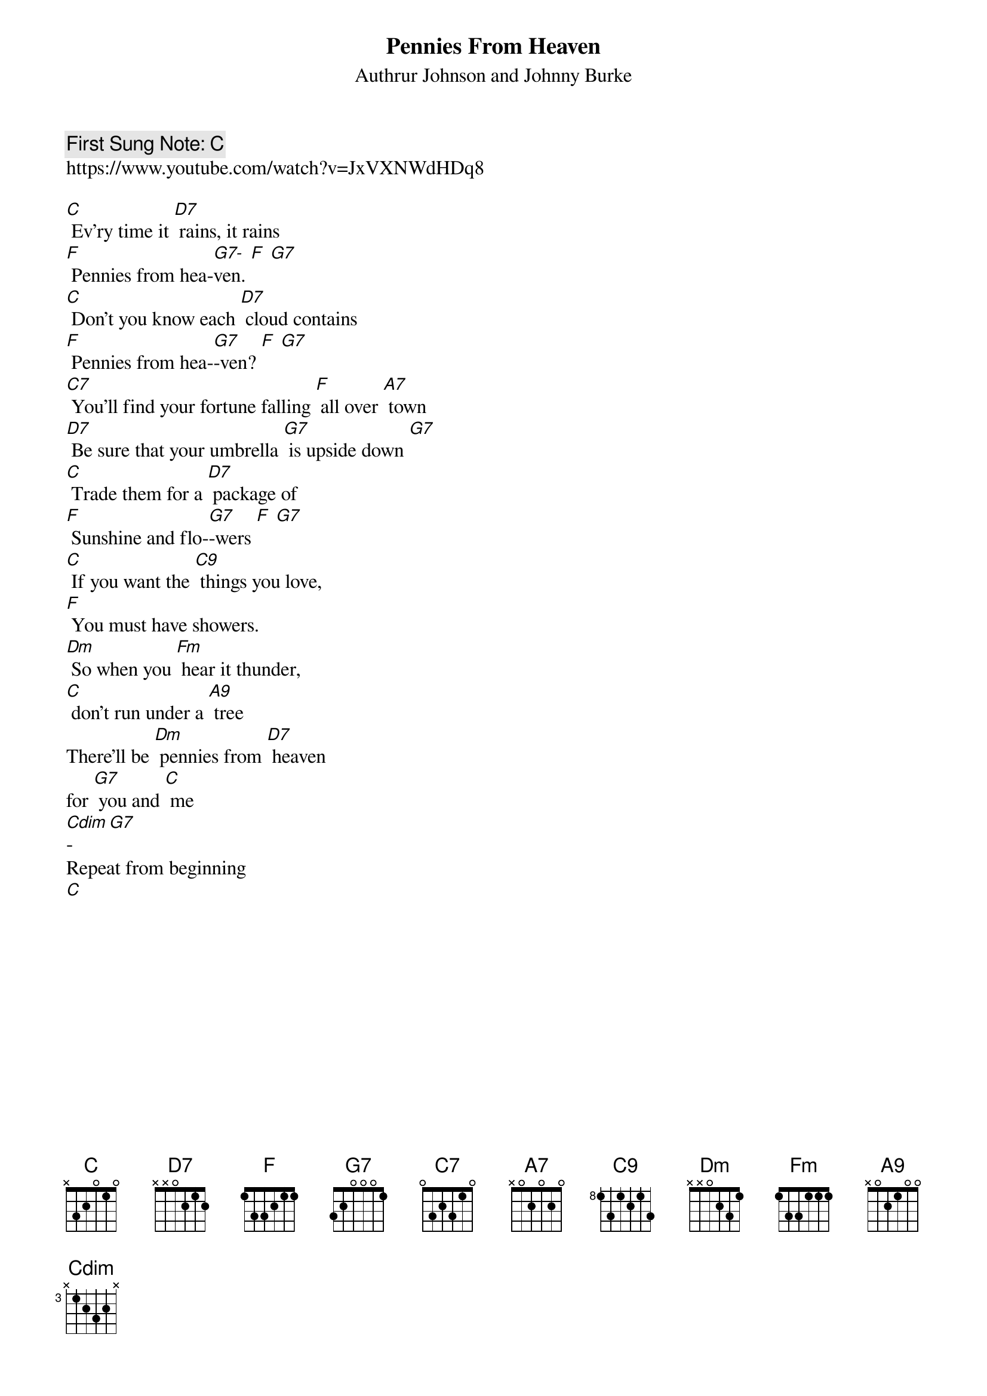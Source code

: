 {t:Pennies From Heaven}
{st: Authrur Johnson and Johnny Burke}
{key: C}
{duration:120}
{time:4/4}
{tempo:100}
{book: Q219}
{keywords:}
{c: First Sung Note: C }                         
https://www.youtube.com/watch?v=JxVXNWdHDq8

{c: } 
[C] Ev'ry time it [D7] rains, it rains   
[F] Pennies from hea-[G7-]ven. [F] [G7]   
{c: } 
[C] Don't you know each [D7] cloud contains   
[F] Pennies from hea-[G7]-ven? [F] [G7]   
{c: } 
[C7] You'll find your fortune falling [F] all over [A7] town   
[D7] Be sure that your umbrella [G7] is upside down [G7]   
{c: } 
[C] Trade them for a [D7] package of   
[F] Sunshine and flo-[G7]-wers [F] [G7]   
{c: } 
[C] If you want the [C9] things you love,   
[F] You must have showers.   
{c: } 
[Dm] So when you [Fm] hear it thunder,   
[C] don't run under a [A9] tree   
There'll be [Dm] pennies from [D7] heaven    
for [G7] you and [C] me   
{c: } 
[Cdim]-[G7]    
{c: } 
Repeat from beginning   
{c: } 
[C]